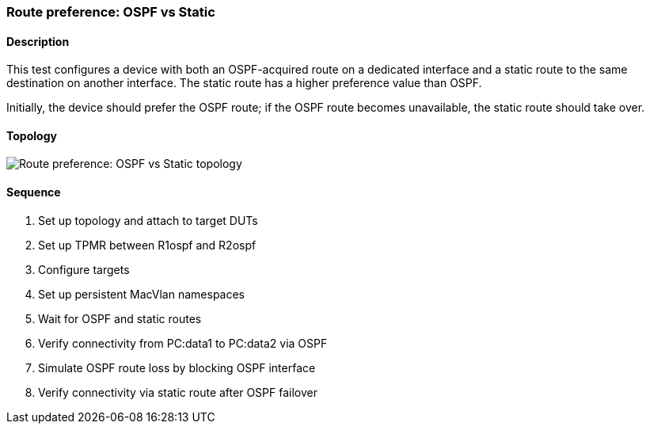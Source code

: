 === Route preference: OSPF vs Static

ifdef::topdoc[:imagesdir: {topdoc}../../test/case/ietf_routing/route_pref_ospf]

==== Description

This test configures a device with both an OSPF-acquired route on a
dedicated interface and a static route to the same destination on
another interface. The static route has a higher preference value than
OSPF.

Initially, the device should prefer the OSPF route; if the OSPF route 
becomes unavailable, the static route should take over.

==== Topology

image::topology.svg[Route preference: OSPF vs Static topology, align=center, scaledwidth=75%]

==== Sequence

. Set up topology and attach to target DUTs
. Set up TPMR between R1ospf and R2ospf
. Configure targets
. Set up persistent MacVlan namespaces
. Wait for OSPF and static routes
. Verify connectivity from PC:data1 to PC:data2 via OSPF
. Simulate OSPF route loss by blocking OSPF interface
. Verify connectivity via static route after OSPF failover



